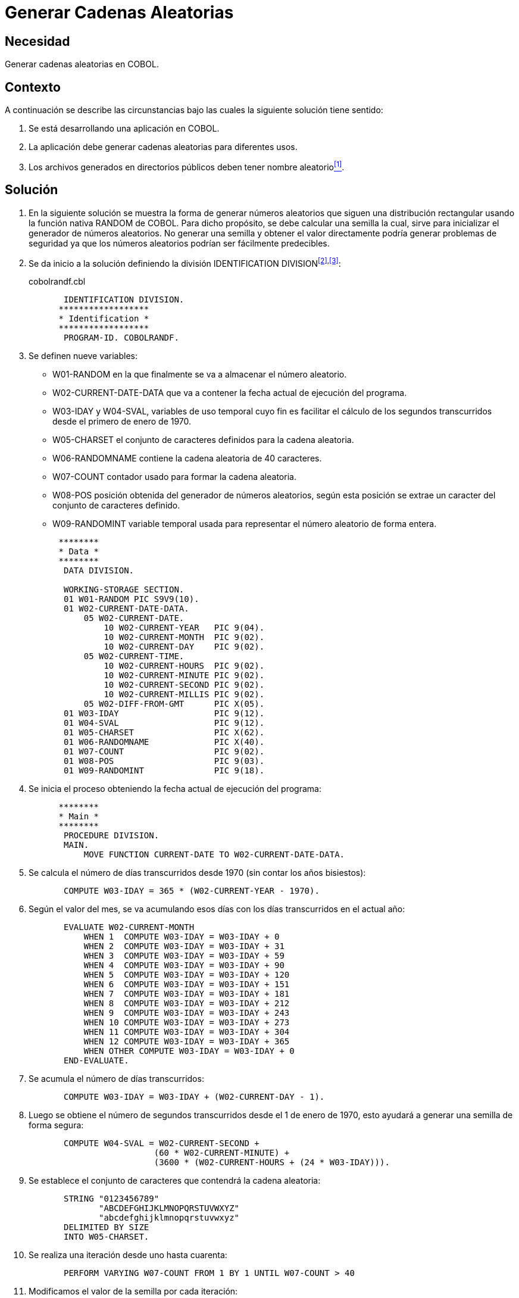 :slug: products/defends/cobol/generar-cadenas-aleatorias/
:category: cobol
:description: Nuestros ethical hackers explican como evitar vulnerabilidades de seguridad mediante la programacion segura en COBOL al generar cadenas aleatorias. Los elementos aleatorios son muy utilizados en aplicaciones criptográficas y contribuyen a mejorar la seguridad general de la aplicacion.
:keywords: Cobol, Seguridad, Generar, Cadenas, Aleatorias, Números.
:defends: yes

= Generar Cadenas Aleatorias

== Necesidad

Generar cadenas aleatorias en +COBOL+.

== Contexto

A continuación se describe las circunstancias
bajo las cuales la siguiente solución tiene sentido:

. Se está desarrollando una aplicación en +COBOL+.
. La aplicación debe generar cadenas aleatorias para diferentes usos.
. Los archivos generados en directorios públicos
deben tener nombre aleatorio<<r1,^[1]^>>.

== Solución

. En la siguiente solución
se muestra la forma de generar números aleatorios
que siguen una distribución rectangular
usando la función nativa +RANDOM+ de +COBOL+.
Para dicho propósito, se debe calcular una semilla
la cual, sirve para inicializar el generador de números aleatorios.
No generar una semilla
y obtener el valor directamente
podría generar problemas de seguridad
ya que los números aleatorios podrían ser fácilmente predecibles.

. Se da inicio a la solución definiendo la división +IDENTIFICATION DIVISION+^<<r2,[2]>>,<<r3,[3]>>^:
+
.cobolrandf.cbl
[source,cobol,linenums]
----
       IDENTIFICATION DIVISION.
      ******************
      * Identification *
      ******************
       PROGRAM-ID. COBOLRANDF.
----
. Se definen nueve variables:

* +W01-RANDOM+ en la que finalmente
se va a almacenar el número aleatorio.

* +W02-CURRENT-DATE-DATA+ que va a contener
la fecha actual de ejecución del programa.

* +W03-IDAY+ y +W04-SVAL+, variables de uso temporal
cuyo fin es facilitar el cálculo de los segundos transcurridos
desde el primero de enero de 1970.

* +W05-CHARSET+ el conjunto de caracteres definidos para la cadena aleatoria.

* +W06-RANDOMNAME+ contiene la cadena aleatoria de 40 caracteres.

* +W07-COUNT+ contador usado para formar la cadena aleatoria.

* +W08-POS+ posición obtenida del generador de números aleatorios,
según esta posición se extrae un caracter del conjunto de caracteres definido.

* +W09-RANDOMINT+ variable temporal usada
para representar el número aleatorio de forma entera.

+
[source,cobol,linenums]
----
      ********
      * Data *
      ********
       DATA DIVISION.

       WORKING-STORAGE SECTION.
       01 W01-RANDOM PIC S9V9(10).
       01 W02-CURRENT-DATE-DATA.
           05 W02-CURRENT-DATE.
               10 W02-CURRENT-YEAR   PIC 9(04).
               10 W02-CURRENT-MONTH  PIC 9(02).
               10 W02-CURRENT-DAY    PIC 9(02).
           05 W02-CURRENT-TIME.
               10 W02-CURRENT-HOURS  PIC 9(02).
               10 W02-CURRENT-MINUTE PIC 9(02).
               10 W02-CURRENT-SECOND PIC 9(02).
               10 W02-CURRENT-MILLIS PIC 9(02).
           05 W02-DIFF-FROM-GMT      PIC X(05).
       01 W03-IDAY                   PIC 9(12).
       01 W04-SVAL                   PIC 9(12).
       01 W05-CHARSET                PIC X(62).
       01 W06-RANDOMNAME             PIC X(40).
       01 W07-COUNT                  PIC 9(02).
       01 W08-POS                    PIC 9(03).
       01 W09-RANDOMINT              PIC 9(18).
----
. Se inicia el proceso
obteniendo la fecha actual de ejecución del programa:
+
[source,cobol,linenums]
----
      ********
      * Main *
      ********
       PROCEDURE DIVISION.
       MAIN.
           MOVE FUNCTION CURRENT-DATE TO W02-CURRENT-DATE-DATA.
----
. Se calcula el número de días transcurridos desde 1970
(sin contar los años bisiestos):
+
[source,cobol,linenums]
----
       COMPUTE W03-IDAY = 365 * (W02-CURRENT-YEAR - 1970).
----
. Según el valor del mes, se va acumulando esos días
con los días transcurridos en el actual año:
+
[source,cobol,linenums]
----
       EVALUATE W02-CURRENT-MONTH
           WHEN 1  COMPUTE W03-IDAY = W03-IDAY + 0
           WHEN 2  COMPUTE W03-IDAY = W03-IDAY + 31
           WHEN 3  COMPUTE W03-IDAY = W03-IDAY + 59
           WHEN 4  COMPUTE W03-IDAY = W03-IDAY + 90
           WHEN 5  COMPUTE W03-IDAY = W03-IDAY + 120
           WHEN 6  COMPUTE W03-IDAY = W03-IDAY + 151
           WHEN 7  COMPUTE W03-IDAY = W03-IDAY + 181
           WHEN 8  COMPUTE W03-IDAY = W03-IDAY + 212
           WHEN 9  COMPUTE W03-IDAY = W03-IDAY + 243
           WHEN 10 COMPUTE W03-IDAY = W03-IDAY + 273
           WHEN 11 COMPUTE W03-IDAY = W03-IDAY + 304
           WHEN 12 COMPUTE W03-IDAY = W03-IDAY + 365
           WHEN OTHER COMPUTE W03-IDAY = W03-IDAY + 0
       END-EVALUATE.
----
. Se acumula el número de días transcurridos:
+
[source,cobol,linenums]
----
       COMPUTE W03-IDAY = W03-IDAY + (W02-CURRENT-DAY - 1).
----
. Luego se obtiene el número de segundos transcurridos
desde el 1 de enero de 1970,
esto ayudará a generar una semilla de forma segura:
+
[source,cobol,linenums]
----
       COMPUTE W04-SVAL = W02-CURRENT-SECOND +
                         (60 * W02-CURRENT-MINUTE) +
                         (3600 * (W02-CURRENT-HOURS + (24 * W03-IDAY))).
----
. Se establece el conjunto de caracteres que contendrá la cadena aleatoria:
+
[source,cobol,linenums]
----
       STRING "0123456789"
              "ABCDEFGHIJKLMNOPQRSTUVWXYZ"
              "abcdefghijklmnopqrstuvwxyz"
       DELIMITED BY SIZE
       INTO W05-CHARSET.
----
. Se realiza una iteración desde uno hasta cuarenta:
+
[source,cobol,linenums]
----
       PERFORM VARYING W07-COUNT FROM 1 BY 1 UNTIL W07-COUNT > 40
----
. Modificamos el valor de la semilla por cada iteración:
+
[source,cobol,linenums]
----
       COMPUTE W04-SVAL      = W04-SVAL + W07-COUNT
----
. Generamos el número aleatorio de acuerdo a la semilla:
+
[source,cobol,linenums]
----
       COMPUTE W01-RANDOM    = FUNCTION RANDOM(W04-SVAL)
----
. Obtenemos la parte entera del número aleatorio:
+
[source,cobol,linenums]
----
       COMPUTE W09-RANDOMINT = W01-RANDOM * 65535
----
. A través de la función +MOD+,<<r4,^[4]^>>
se obtiene un número aleatorio entre 1 y 62:
+
[source,cobol,linenums]
----
       COMPUTE W08-POS       = FUNCTION MOD(W09-RANDOMINT, 62)
       COMPUTE W08-POS       = W08-POS + 1
----
. Este número permite escoger aleatoriamente
un carácter del conjunto de caracteres.
Lo concatenamos al final de la cadena aleatoria
y terminamos el ciclo:
+
[source,cobol,linenums]
----
           STRING W06-RANDOMNAME W05-CHARSET(W08-POS:1)
           DELIMITED BY SPACE
           INTO W06-RANDOMNAME

       END-PERFORM.
----
. Mediante la instrucción +DISPLAY+
se despliega en pantalla la cadena aleatoria:
+
[source,cobol,linenums]
----
       DISPLAY "Cadena aleatoria: " W06-RANDOMNAME.

       STOP RUN.
----
. Las siguientes son algunas de las cadenas
generadas al momento de llevar a cabo la prueba:
+
[source,bat,linenums]
----
fYN8rU5c5VrAOahlmibQCuZ9hBbyGVhpttqjZL4i
VNCyfKvRuLgyEOWaaXQG2kOzW0Qm5KVdijfZPBtY
QJ8ucGqOrGcvALSWXUMCxgKwTwMj1HSaefcVK6pU
NG4rYCnKnDZs6IPTTPJ8ucHrPtJfxDOWbbYRH3mQ
G8yjR5gCg6SkzAIMLIC1nVAkHmBXr5HPTUQKAweJ
C4ufN1c9c2Pgv6EIIF8yjS6hEh7Un2DLPQNH7taG
----

== Descargas

Puedes descargar el código fuente
pulsando en el siguiente enlace:

. [button]#link:src/cobolrandf.cbl[cobolrandf.cbl]# contiene
todas las instrucciones +COBOL+ del programa explicado anteriormente.

== Referencias

. [[r1]] link:../../../products/rules/list/037/[REQ.037 Parámetros sin datos sensibles].
. [[r2]] link:https://www.ibm.com/support/knowledgecenter/en/ssw_ibm_i_73/rzasb/iddiv.htm[IBM - Identification Division].
. [[r3]] link:http://www.escobol.com/modules.php?name=Sections&op=viewarticle&artid=11[Identification Division].
. [[r4]] link:https://www.ibm.com/support/knowledgecenter/en/SS6SGM_3.1.0/com.ibm.aix.cbl.doc/PGandLR/ref/rlinfmod.htm[MOD function].
